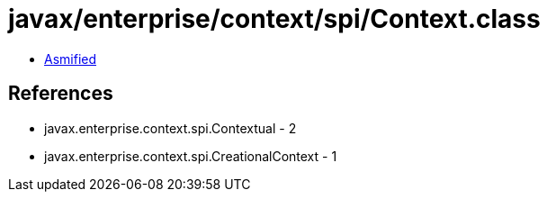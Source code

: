 = javax/enterprise/context/spi/Context.class

 - link:Context-asmified.java[Asmified]

== References

 - javax.enterprise.context.spi.Contextual - 2
 - javax.enterprise.context.spi.CreationalContext - 1
